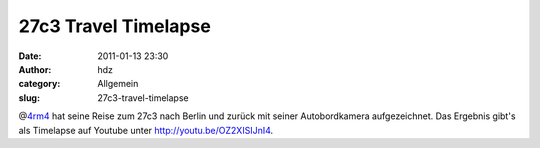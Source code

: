 27c3 Travel Timelapse
#####################
:date: 2011-01-13 23:30
:author: hdz
:category: Allgemein
:slug: 27c3-travel-timelapse

.. raw:: html

   <p>

.. raw:: html

   <object style="height: 390px; width: 640px">

.. raw:: html

   <embed src="http://www.youtube.com/v/OZ2XISIJnI4?version=3" type="application/x-shockwave-flash" allowfullscreen="true" allowscriptaccess="always" width="450" height="380">

.. raw:: html

   </object>

.. raw:: html

   </p>

@\ `4rm4 <http://twitter.com/4rm4>`__ hat seine Reise zum 27c3 nach
Berlin und zurück mit seiner Autobordkamera aufgezeichnet. Das Ergebnis
gibt's als Timelapse auf Youtube unter http://youtu.be/OZ2XISIJnI4.



